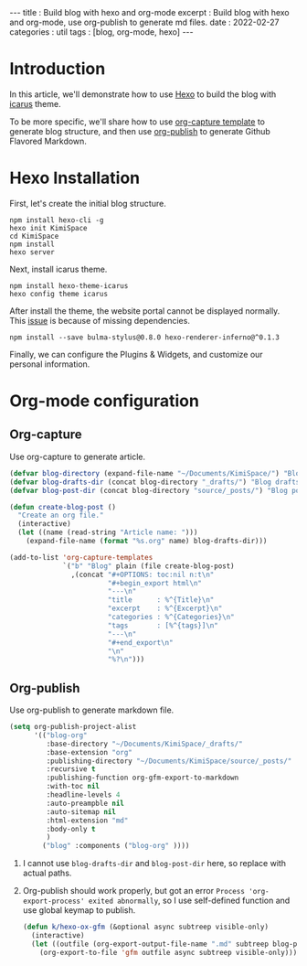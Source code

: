 #+OPTIONS: toc:nil
#+begin_export html
---
title      : Build blog with hexo and org-mode
excerpt    : Build blog with hexo and org-mode, use org-publish to generate md files.
date       : 2022-02-27
categories : util
tags       : [blog, org-mode, hexo]
---
#+end_export
* Introduction
  In this article, we'll demonstrate how to use [[https://hexo.io/][Hexo]] to build the blog with [[https://ppoffice.github.io/hexo-theme-icarus/][icarus]] theme.

  To be more specific, we'll share how to use [[https://orgmode.org/manual/Capture-templates.html][org-capture template]] to generate blog structure, and then use [[https://orgmode.org/manual/Publishing.html][org-publish]] to generate Github Flavored Markdown.
* Hexo Installation

   First, let's create the initial blog structure.

   #+begin_src shell
npm install hexo-cli -g
hexo init KimiSpace
cd KimiSpace
npm install
hexo server
   #+end_src

   Next, install icarus theme.

   #+begin_src shell
npm install hexo-theme-icarus
hexo config theme icarus
   #+end_src

   After install the theme, the website portal cannot be displayed normally. This [[https://github.com/ppoffice/hexo-theme-icarus/issues/855][issue]] is because of missing dependencies.

   #+begin_src shell
npm install --save bulma-stylus@0.8.0 hexo-renderer-inferno@^0.1.3
   #+end_src

   Finally, we can configure the Plugins & Widgets, and customize our personal information.
* Org-mode configuration
** Org-capture
   Use org-capture to generate article.

   #+begin_src lisp
     (defvar blog-directory (expand-file-name "~/Documents/KimiSpace/") "Blog path.")
     (defvar blog-drafts-dir (concat blog-directory "_drafts/") "Blog drafts path.")
     (defvar blog-post-dir (concat blog-directory "source/_posts/") "Blog post path.")

     (defun create-blog-post ()
       "Create an org file."
       (interactive)
       (let ((name (read-string "Article name: ")))
         (expand-file-name (format "%s.org" name) blog-drafts-dir)))

     (add-to-list 'org-capture-templates
                  `("b" "Blog" plain (file create-blog-post)
                    ,(concat "#+OPTIONS: toc:nil n:t\n"
                             "#+begin_export html\n"
                             "---\n"
                             "title      : %^{Title}\n"
                             "excerpt    : %^{Excerpt}\n"
                             "categories : %^{Categories}\n"
                             "tags       : [%^{tags}]\n"
                             "---\n"
                             "#+end_export\n"
                             "\n"
                             "%?\n")))
   #+end_src
** Org-publish
   Use org-publish to generate markdown file.

   #+begin_src lisp
     (setq org-publish-project-alist
           '(("blog-org"
              :base-directory "~/Documents/KimiSpace/_drafts/"
              :base-extension "org"
              :publishing-directory "~/Documents/KimiSpace/source/_posts/"
              :recursive t
              :publishing-function org-gfm-export-to-markdown
              :with-toc nil
              :headline-levels 4
              :auto-preampble nil
              :auto-sitemap nil
              :html-extension "md"
              :body-only t
              )
             ("blog" :components ("blog-org" ))))
   #+end_src
   1. I cannot use ~blog-drafts-dir~ and ~blog-post-dir~ here, so replace with actual paths.
   2. Org-publish should work properly, but got an error ~Process 'org-export-process' exited abnormally~, so I use self-defined function and use global keymap to publish.
      #+begin_src lisp
        (defun k/hexo-ox-gfm (&optional async subtreep visible-only)
          (interactive)
          (let ((outfile (org-export-output-file-name ".md" subtreep blog-post-dir)))
            (org-export-to-file 'gfm outfile async subtreep visible-only)))
      #+end_src
